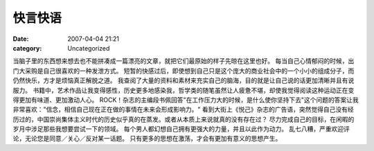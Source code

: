 快言快语
########
:date: 2007-04-04 21:21
:category: Uncategorized

当脑子里的东西想来想去也不能拼凑成一篇漂亮的文章，就把它们最原始的样子先晾在这里也好。
每当自己心情郁闷的时候，出门大采购是自己很喜欢的一种发泄方式。
短暂的快感过后，即使想到自己只是这个庞大的商业社会中的一个小小的组成分子，而仍然快乐，方才是烦恼真正解脱之道。
我查阅了大量的资料和素材来充实自己的脑海，目的就是让自己说的话更加清晰并且有说服力。
书籍中，艺术作品让我变得感性，历史更多地感染我，哲学类的随笔虽然让人疲惫不堪，却使我觉得阅读这种运动正在变得更加有味道、更加激动人心。
ROCK！杂志的主编段书佩回答"在工作压力大的时候，是什么使你坚持下去"这个问题的答案让我非常喜欢："信念，相信自己现在正在做的事情在未来会形成影响力。"
看到大街上《悦己》杂志的广告语，突然觉得自己没有经历过的，中国崇尚集体主义时代的历史似乎真的在蒸发。或者从本质上来说就真的没有存在过？
尽力完成自己的目标，在闲暇的岁月中涉足那些我想要尝试一下的领域。
每个男人都幻想自己拥有更强大的力量，并且以此作为动力。
乱七八糟，严重欢迎评论，无论您是同意／关心／反对某一话题。
只有更多的思想在激荡，才会有更加有意义的思想产生。

